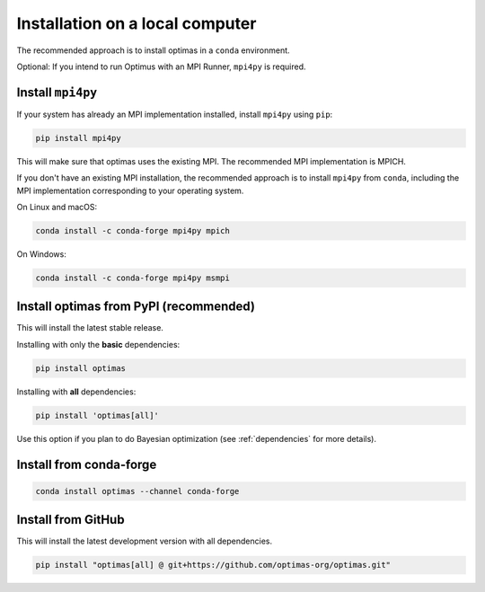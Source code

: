 Installation on a local computer
--------------------------------

The recommended approach is to install optimas in a ``conda`` environment.

Optional: If you intend to run Optimus with an MPI Runner, ``mpi4py`` is required.

Install ``mpi4py``
~~~~~~~~~~~~~~~~~~
If your system has already an MPI implementation installed, install ``mpi4py``
using ``pip``:

.. code::

    pip install mpi4py

This will make sure that optimas uses the existing MPI. The recommended
MPI implementation is MPICH.

If you don't have an existing MPI installation, the recommended approach is to
install ``mpi4py`` from ``conda``, including the MPI implementation corresponding
to your operating system.

On Linux and macOS:

.. code::

    conda install -c conda-forge mpi4py mpich

On Windows:

.. code::

    conda install -c conda-forge mpi4py msmpi

Install optimas from PyPI (recommended)
~~~~~~~~~~~~~~~~~~~~~~~~~~~~~~~~~~~~~~~
This will install the latest stable release.

Installing with only the **basic** dependencies:

.. code::

    pip install optimas

Installing with **all** dependencies:

.. code::

    pip install 'optimas[all]'

Use this option if you plan to do Bayesian optimization
(see :ref:`dependencies` for more details).

Install from conda-forge
~~~~~~~~~~~~~~~~~~~~~~~~

.. code::

    conda install optimas --channel conda-forge

Install from GitHub
~~~~~~~~~~~~~~~~~~~
This will install the latest development version with all dependencies.

.. code::

    pip install "optimas[all] @ git+https://github.com/optimas-org/optimas.git"
